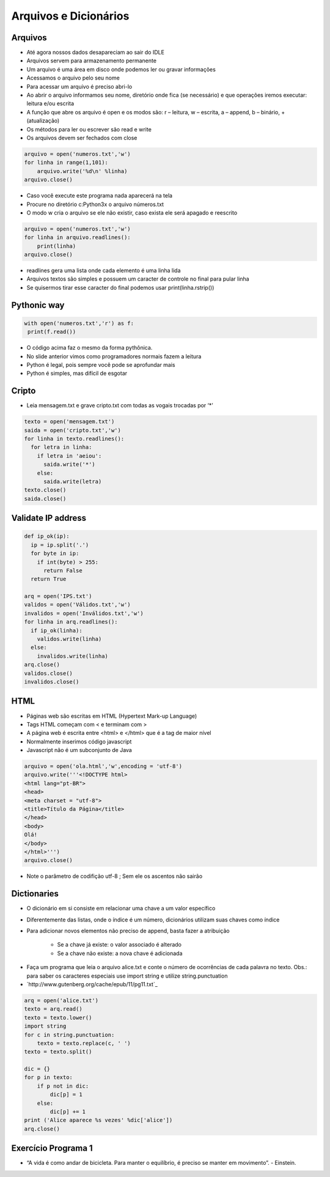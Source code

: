 
======================
Arquivos e Dicionários
======================


.. image:: img/TWP10_001.jpeg
   :height: 14.925cm
   :width: 9.258cm
   :align: center
   :alt: 


Arquivos
========



.. youtube:: C9_DTR1lCIs
      :height: 315
      :width: 560
      :align: center



+ Até agora nossos dados desapareciam ao sair do IDLE

+ Arquivos servem para armazenamento permanente

+ Um arquivo é uma área em disco onde podemos ler ou gravar
  informações

+ Acessamos o arquivo pelo seu nome

+ Para acessar um arquivo é preciso abri-lo

+ Ao abrir o arquivo informamos seu nome, diretório onde fica (se
  necessário) e que operações iremos executar: leitura e/ou escrita

+ A função que abre os arquivo é open e os modos são: r – leitura, w –
  escrita, a – append, b – binário, + (atualização)

+ Os métodos para ler ou escrever são read e write

+ Os arquivos devem ser fechados com close


.. code-block:: python

   arquivo = open('numeros.txt','w')
   for linha in range(1,101):
       arquivo.write('%d\n' %linha)
   arquivo.close()



.. .. datafile:: numeros.txt
..    :edit: 
..    :hide: 

.. .. activecode:: Example7_1
..    :nocodelens:
..    :datafile: numeros.txt
..    :enabledownload:
..    :stdin:

..    arquivo = open('numeros.txt','w')
..    for linha in range(1,101):
..        arquivo.write('%d\n' %linha)
..    arquivo.close()


.. youtube:: 5z6zqyeLxjg
      :height: 315
      :width: 560
      :align: center



+ Caso você execute este programa nada aparecerá na tela
+ Procure no diretório c:\Python3x o arquivo números.txt
+ O modo w cria o arquivo se ele não existir, caso exista ele será
  apagado e reescrito

.. code-block:: python

   arquivo = open('numeros.txt','w')
   for linha in arquivo.readlines():
       print(linha)
   arquivo.close()


.. .. activecode:: Example7_2
..    :nocodelens:
..    :datafile: numeros.txt
..    :enabledownload:
..    :stdin:

..    arquivo = open('numeros.txt','w')
..    for linha in arquivo.readlines():
..        print(linha)
..    arquivo.close()


+ readlines gera uma lista onde cada elemento é uma linha lida
+ Arquivos textos são simples e possuem um caracter de controle no
  final para pular linha
+ Se quisermos tirar esse caracter do final podemos usar
  print(linha.rstrip())


.. youtube:: iy6lC_n-C8Y
      :height: 315
      :width: 560
      :align: center



Pythonic way
============


.. code-block:: python

   with open('numeros.txt','r') as f:
    print(f.read())

.. .. activecode:: Example7_3
..    :nocodelens:
..    :datafile: numeros.txt
..    :enabledownload:
..    :stdin:

..    with open('numeros.txt','r') as f:
..     print(f.read())


+ O código acima faz o mesmo da forma pythônica.
+ No slide anterior vimos como programadores normais fazem a leitura
+ Python é legal, pois sempre você pode se aprofundar mais
+ Python é simples, mas difícil de esgotar


Cripto
======


.. youtube:: 8LPKBWfGgEM
      :height: 315
      :width: 560
      :align: center



+ Leia mensagem.txt e grave cripto.txt com todas as vogais trocadas
  por ‘*’


.. code-block:: python

    texto = open('mensagem.txt')
    saida = open('cripto.txt','w')
    for linha in texto.readlines():
      for letra in linha:
        if letra in 'aeiou':
          saida.write('*')
        else:
          saida.write(letra)
    texto.close()
    saida.close()


Validate IP address
===================


.. youtube:: 6Bez4QcGtak
      :height: 315
      :width: 560
      :align: center



.. .. datafile:: IPS.txt
..    :edit: 
..    :hide: 

..    200.135.80.9
..    192.168.1.1
..    8.35.67.74
..    257.32.4.5
..    85.345.1.2
..    1.2.3.4
..    9.8.284.5
..    192.168.0.256


.. .. datafile:: Válidos.txt
..    Válidos



.. .. datafile:: Inválidos.txt
..    Inválidos 

.. code-block:: python

    def ip_ok(ip):
      ip = ip.split('.')
      for byte in ip:
        if int(byte) > 255:
          return False
      return True

    arq = open('IPS.txt')
    validos = open('Válidos.txt','w')
    invalidos = open('Inválidos.txt','w')
    for linha in arq.readlines():
      if ip_ok(linha):
        validos.write(linha)
      else:
        invalidos.write(linha)
    arq.close()
    validos.close()
    invalidos.close()


HTML
====


.. youtube:: 9no41i9UDRI
      :height: 315
      :width: 560
      :align: center



+ Páginas web são escritas em HTML (Hypertext Mark-up Language)
+ Tags HTML começam com < e terminam com >
+ A página web é escrita entre <html> e </html> que é a tag de maior
  nível
+ Normalmente inserimos código javascript
+ Javascript não é um subconjunto de Java


.. code-block:: python

    arquivo = open('ola.html','w',encoding = 'utf-8')
    arquivo.write('''<!DOCTYPE html>
    <html lang="pt-BR">
    <head>
    <meta charset = "utf-8">
    <title>Título da Página</title>
    </head>
    <body>
    Olá!
    </body>
    </html>''')
    arquivo.close()


+ Note o parâmetro de codifição utf-8 ; Sem ele os ascentos não sairão


Dictionaries
============


.. youtube:: ZhDQIL5bgEU
      :height: 315
      :width: 560
      :align: center



+ O dicionário em si consiste em relacionar uma chave a um valor
  específico
+ Diferentemente das listas, onde o índice é um número, dicionários
  utilizam suas chaves como índice
+ Para adicionar novos elementos não preciso de append, basta fazer a
  atribuição

    + Se a chave já existe: o valor associado é alterado
    + Se a chave não existe: a nova chave é adicionada

.. codelens:: Example7_4
         
        d = {}
        d['a'] = 'alpha'
        d['o'] = 'omega'
        d['g'] = 'gama'
        print(d)
        print(d['a'])


.. activecode:: Example7_5
   :nocodelens:
   :stdin:

   d = {}
   d['a'] = 'alpha'
   d['o'] = 'omega'
   d['g'] = 'gama'
   print(d)
   print(d['x'])


.. codelens:: Example7_6
         
        d = {}
        d['a'] = 'alpha'
        d['o'] = 'omega'
        d['g'] = 'gama'
        print(d.keys())
        print(d.values())
        print('g' in d)
        print('x' in d)
        for chave in d:
          print(chave)

+ Faça um programa que leia o arquivo alice.txt e conte o número de
  ocorrências de cada palavra no texto. Obs.: para saber os caracteres
  especiais use import string e utilize string.punctuation
+ `http://www.gutenberg.org/cache/epub/11/pg11.txt`_


.. code-block:: python

    arq = open('alice.txt')
    texto = arq.read()
    texto = texto.lower()
    import string
    for c in string.punctuation:
        texto = texto.replace(c, ' ')
    texto = texto.split()

    dic = {}
    for p in texto:
        if p not in dic:
            dic[p] = 1
        else:
            dic[p] += 1
    print ('Alice aparece %s vezes' %dic['alice'])
    arq.close()



.. youtube:: vvfc3BAbmo0
      :height: 315
      :width: 560
      :align: center



Exercício Programa 1
====================


.. image:: img/TWP05_041.jpeg
   :height: 12.571cm
   :width: 9.411cm
   :align: center
   :alt: 


+ “A vida é como andar de bicicleta. Para manter o equilíbrio, é preciso se manter em movimento”. - Einstein.



.. disqus::
   :shortname: pyzombis
   :identifier: lecture7
